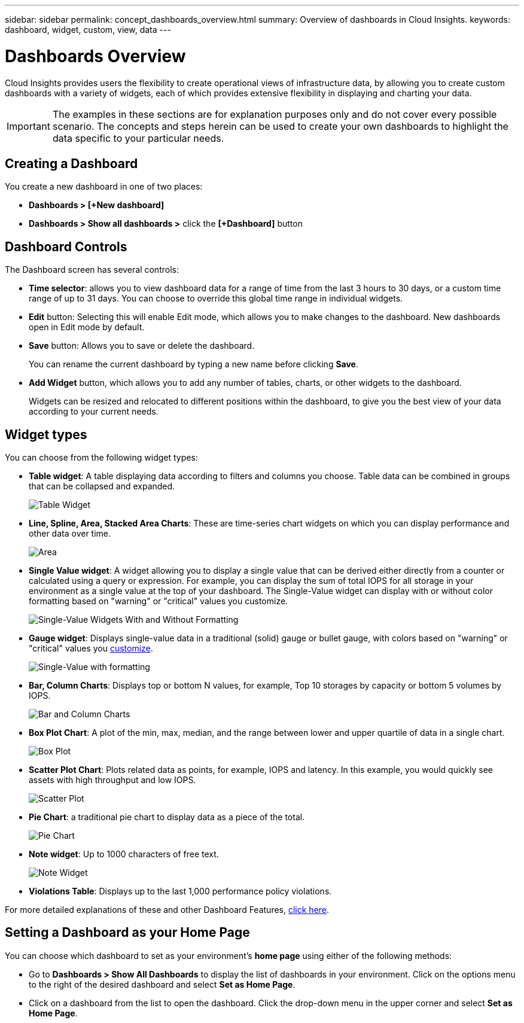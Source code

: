 ---
sidebar: sidebar
permalink: concept_dashboards_overview.html
summary: Overview of dashboards in Cloud Insights.
keywords: dashboard, widget, custom, view, data
---

= Dashboards Overview

:toc: macro
:hardbreaks:
:toclevels: 2
:nofooter:
:icons: font
:linkattrs:
:imagesdir: ./media/

[.lead]
Cloud Insights provides users the flexibility to create operational views of infrastructure data, by allowing you to create custom dashboards with a variety of widgets, each of which provides extensive flexibility in displaying and charting your data.

IMPORTANT: The examples in these sections are for explanation purposes only and do not cover every possible scenario. The concepts and steps herein can be used to create your own dashboards to highlight the data specific to your particular needs.

toc::[]

== Creating a Dashboard

You create a new dashboard in one of two places:

•	*Dashboards > [+New dashboard]*

•	*Dashboards > Show all dashboards >* click the *[+Dashboard]* button

== Dashboard Controls

The Dashboard screen has several controls:

•	*Time selector*: allows you to view dashboard data for a range of time from the last 3 hours to 30 days, or a custom time range of up to 31 days. You can choose to override this global time range in individual widgets.

•	*Edit* button: Selecting this will enable Edit mode, which allows you to make changes to the dashboard. New dashboards open in Edit mode by default.

•	*Save* button: Allows you to save or delete the dashboard. 
+
You can rename the current dashboard by typing a new name before clicking *Save*.

//•	Variable button: Variables can be added to dashboards. Changing the variable updates all of your widgets at once. For more information on variables, see Custom Dashboard concepts

•	*Add Widget* button, which allows you to add any number of tables, charts, or other widgets to the dashboard.
+
Widgets can be resized and relocated to different positions within the dashboard, to give you the best view of your data according to your current needs.

== Widget types

You can choose from the following widget types:

* *Table widget*: A table displaying data according to filters and columns you choose. Table data can be combined in groups that can be collapsed and expanded.
+
image:Table-Grouped.png[Table Widget]

* *Line, Spline, Area, Stacked Area Charts*: These are time-series chart widgets on which you can display performance and other data over time.
+
image:Time-Series Charts.png[Area, Stacked Area, Line, Spline Charts]

* *Single Value widget*: A widget allowing you to display a single value that can be derived either directly from a counter or calculated using a query or expression. For example, you can display the sum of total IOPS for all storage in your environment as a single value at the top of your dashboard. The Single-Value widget can display with or without color formatting based on "warning" or "critical" values you customize.
+
image:Single-Value Widgets.png[Single-Value Widgets With and Without Formatting]

* *Gauge widget*: Displays single-value data in a traditional (solid) gauge or bullet gauge, with colors based on "warning" or "critical" values you link:concept_dashboard_features.html#understanding-this-variables[customize].
+
image:Gauge Widgets.png[Single-Value with formatting, Traditional Gauge, Bullet Gauge]

* *Bar, Column Charts*: Displays top or bottom N values, for example, Top 10 storages by capacity or bottom 5 volumes by IOPS.
+
image:Bar and Column Charts.png[Bar and Column Charts]

* *Box Plot Chart*: A plot of the min, max, median, and the range between lower and upper quartile of data in a single chart.
+
image:Box Plot.png[Box Plot]

* *Scatter Plot Chart*: Plots related data as points, for example, IOPS and latency. In this example, you would quickly see assets with high throughput and low IOPS.
+
image:Scatter Plot.png[Scatter Plot]

* *Pie Chart*: a traditional pie chart to display data as a piece of the total.
+
image:Pie Chart.png[Pie Chart]

* *Note widget*: Up to 1000 characters of free text.
+
image:Note Widget.png[Note Widget]

* *Violations Table*: Displays up to the last 1,000 performance policy violations. 

For more detailed explanations of these and other Dashboard Features, link:concept_dashboard_features.html[click here].

// For example dashboards, link:TBD.html[click here].

== Setting a Dashboard as your Home Page

You can choose which dashboard to set as your environment's *home page* using either of the following methods:

* Go to *Dashboards > Show All Dashboards* to display the list of dashboards in your environment. Click on the options menu to the right of the desired dashboard and select *Set as Home Page*.

* Click on a dashboard from the list to open the dashboard. Click the drop-down menu in the upper corner and select *Set as Home Page*.
